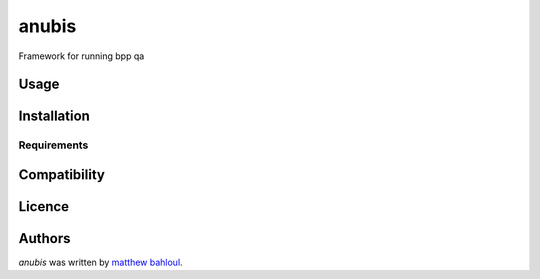 anubis
======

.. image:: https://img.shields.io/pypi/v/anubis.svg
    :target: https://pypi.python.org/pypi/anubis
    :alt: Latest PyPI version

.. image:: https://travis-ci.org/kragniz/cookiecutter-pypackage-minimal.png
   :target: https://travis-ci.org/kragniz/cookiecutter-pypackage-minimal
   :alt: Latest Travis CI build status

Framework for running bpp qa

Usage
-----

Installation
------------

Requirements
^^^^^^^^^^^^

Compatibility
-------------

Licence
-------

Authors
-------

`anubis` was written by `matthew bahloul <matthew.bahloul@blueprintprep.com>`_.
